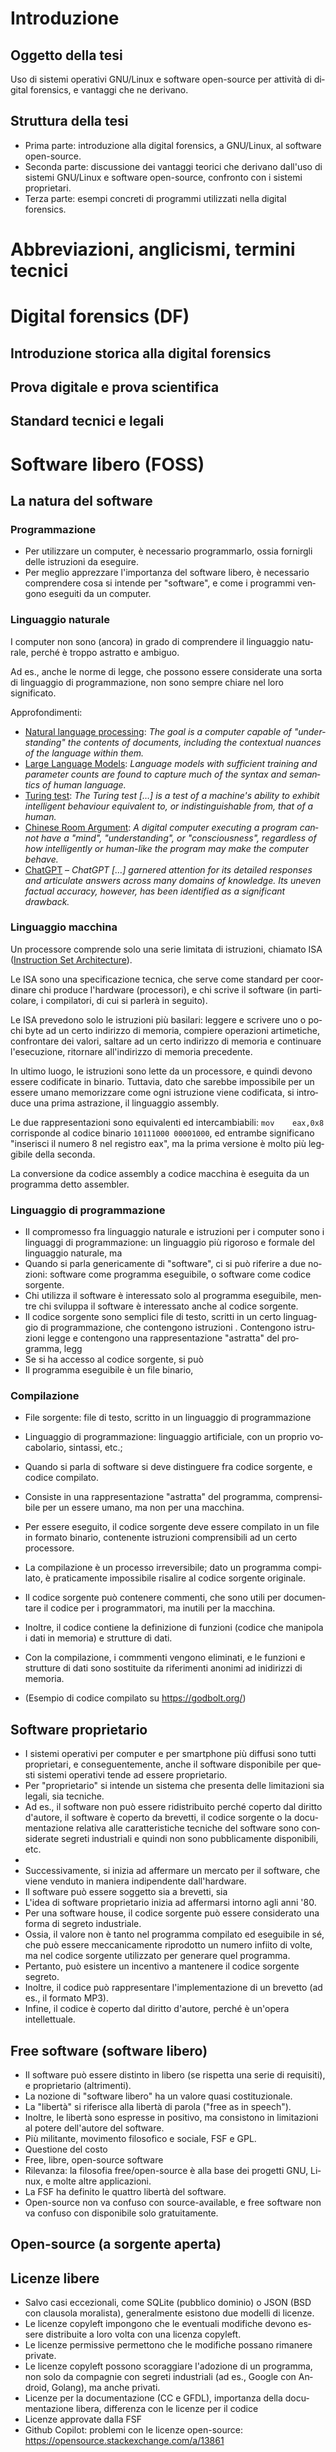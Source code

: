 #+html_head: <link rel="stylesheet" href="./org.css">

#+LANGUAGE: it

* Introduzione
** Oggetto della tesi
Uso di sistemi operativi GNU/Linux e software open-source per attività
di digital forensics, e vantaggi che ne derivano.
** Struttura della tesi
- Prima parte: introduzione alla digital forensics, a GNU/Linux, al
  software open-source.
- Seconda parte: discussione dei vantaggi teorici che derivano
  dall'uso di sistemi GNU/Linux e software open-source, confronto con
  i sistemi proprietari.
- Terza parte: esempi concreti di programmi utilizzati nella digital
  forensics.
* Abbreviazioni, anglicismi, termini tecnici

* Digital forensics (DF)
** Introduzione storica alla digital forensics
** Prova digitale e prova scientifica
** Standard tecnici e legali
* Software libero (FOSS)
** La natura del software
*** Programmazione
- Per utilizzare un computer, è necessario programmarlo, ossia fornirgli delle istruzioni da eseguire.
- Per meglio apprezzare l'importanza del software libero, è necessario comprendere cosa si intende per "software", e come i programmi vengono eseguiti da un computer.
*** Linguaggio naturale
I computer non sono (ancora) in grado di comprendere il linguaggio naturale, perché è troppo astratto e ambiguo.

Ad es., anche le norme di legge, che possono essere considerate una sorta di linguaggio di programmazione, non sono sempre chiare nel loro significato.

Approfondimenti:

- [[https://en.wikipedia.org/wiki/Natural_language_processing][Natural language processing]]: /The goal is a computer capable of "understanding" the contents of documents, including the contextual nuances of the language within them./
- [[https://en.wikipedia.org/wiki/Large_language_model][Large Language Models]]: /Language models with sufficient training and parameter counts are found to capture much of the syntax and semantics of human language./ 
- [[https://en.wikipedia.org/wiki/Turing_test][Turing test]]: /The Turing test [...] is a test of a machine's ability to exhibit intelligent behaviour equivalent to, or indistinguishable from, that of a human./ 
- [[https://en.wikipedia.org/wiki/Chinese_room][Chinese Room Argument]]: /A digital computer executing a program cannot have a "mind", "understanding", or "consciousness", regardless of how intelligently or human-like the program may make the computer behave./
- [[https://en.wikipedia.org/wiki/ChatGPT][ChatGPT]] -- /ChatGPT [...] garnered attention for its detailed responses and articulate answers across many domains of knowledge. Its uneven factual accuracy, however, has been identified as a significant drawback./
*** Linguaggio macchina
Un processore comprende solo una serie limitata di istruzioni, chiamato ISA ([[https://en.wikipedia.org/wiki/Instruction_set_architecture][Instruction Set Architecture]]).

Le ISA sono una specificazione tecnica, che serve come standard per coordinare chi produce l'hardware (processori), e chi scrive il software (in particolare, i compilatori, di cui si parlerà in seguito).

Le ISA prevedono solo le istruzioni più basilari: leggere e scrivere uno o pochi byte ad un certo indirizzo di memoria, compiere operazioni artimetiche, confrontare dei valori, saltare ad un certo indirizzo di memoria e continuare l'esecuzione, ritornare all'indirizzo di memoria precedente.

In ultimo luogo, le istruzioni sono lette da un processore, e quindi devono essere codificate in binario.  Tuttavia, dato che sarebbe impossibile per un essere umano memorizzare come ogni istruzione viene codificata, si introduce una prima astrazione, il linguaggio assembly.

Le due rappresentazioni sono equivalenti ed intercambiabili: =mov    eax,0x8= corrisponde al codice binario =10111000 00001000=, ed entrambe significano "inserisci il numero 8 nel registro eax", ma la prima versione è molto più leggibile della seconda.

La conversione da codice assembly a codice macchina è eseguita da un programma detto assembler.
*** Linguaggio di programmazione
- Il compromesso fra linguaggio naturale e istruzioni per i computer sono i linguaggi di programmazione: un linguaggio più rigoroso e formale del linguaggio naturale, ma
- Quando si parla genericamente di "software", ci si può riferire a due nozioni: software come programma eseguibile, o software come codice sorgente.
- Chi utilizza il software è interessato solo al programma eseguibile, mentre chi sviluppa il software è interessato anche al codice sorgente.
- Il codice sorgente sono semplici file di testo, scritti in un certo
  linguaggio di programmazione, che contengono istruzioni .
  Contengono istruzioni legge e contengono una rappresentazione
  "astratta" del programma, legg
- Se si ha accesso al codice sorgente, si può
- Il programma eseguibile è un file binario,
*** Compilazione
- File sorgente: file di testo, scritto in un linguaggio di
  programmazione
- Linguaggio di programmazione: linguaggio artificiale, con un proprio
  vocabolario, sintassi, etc.;
- Quando si parla di software si deve distinguere fra codice sorgente,
  e codice compilato.

- Consiste in una rappresentazione "astratta" del programma,
  comprensibile per un essere umano, ma non per una macchina.
- Per essere eseguito, il codice sorgente deve essere compilato in un
  file in formato binario, contenente istruzioni comprensibili ad un
  certo processore.
- La compilazione è un processo irreversibile; dato un programma
  compilato, è praticamente impossibile risalire al codice sorgente
  originale.
- Il codice sorgente può contenere commenti, che sono utili per
  documentare il codice per i programmatori, ma inutili per la
  macchina.
- Inoltre, il codice contiene la definizione di funzioni (codice che
  manipola i dati in memoria) e strutture di dati.
- Con la compilazione, i commmenti vengono eliminati, e le funzioni e
  strutture di dati sono sostituite da riferimenti anonimi ad
  inidirizzi di memoria.
- (Esempio di codice compilato su https://godbolt.org/)
** Software proprietario
- I sistemi operativi per computer e per smartphone più diffusi sono
  tutti proprietari, e conseguentemente, anche il software disponibile
  per questi sistemi operativi tende ad essere proprietario.
- Per "proprietario" si intende un sistema che presenta delle
  limitazioni sia legali, sia tecniche.
- Ad es., il software non può essere ridistribuito perché coperto dal
  diritto d'autore, il software è coperto da brevetti, il codice
  sorgente o la documentazione relativa alle caratteristiche tecniche
  del software sono considerate segreti industriali e quindi non sono
  pubblicamente disponibili, etc.
-

- Successivamente, si inizia ad affermare un mercato per il software,
  che viene venduto in maniera indipendente dall'hardware.
- Il software può essere soggetto sia a brevetti, sia
- L'idea di software proprietario inizia ad affermarsi intorno agli
  anni '80.
- Per una software house, il codice sorgente può essere considerato
  una forma di segreto industriale.
- Ossia, il valore non è tanto nel programma compilato ed eseguibile
  in sé, che può essere meccanicamente riprodotto un numero infiito di
  volte, ma nel codice sorgente utilizzato per generare quel
  programma.
- Pertanto, può esistere un incentivo a mantenere il codice sorgente
  segreto.
- Inoltre, il codice può rappresentare l'implementazione di un
  brevetto (ad es., il formato MP3).
- Infine, il codice è coperto dal diritto d'autore, perché è un'opera
  intellettuale.
** Free software (software libero)
- Il software può essere distinto in libero (se rispetta una serie di
  requisiti), e proprietario (altrimenti).
- La nozione di "software libero" ha un valore quasi costituzionale.
- La "libertà" si riferisce alla libertà di parola ("free as in speech").
- Inoltre, le libertà sono espresse in positivo, ma consistono in
  limitazioni al potere dell'autore del software.
- Più militante, movimento filosofico e sociale, FSF e GPL.
- Questione del costo
- Free, libre, open-source software
- Rilevanza: la filosofia free/open-source è alla base dei progetti
  GNU, Linux, e molte altre applicazioni.
- La FSF ha definito le quattro libertà del software.
- Open-source non va confuso con source-available, e free software non
  va confuso con disponibile solo gratuitamente.

# All'opposto del software proprietario si trova il "software libero",
# variamente chiamato come "open-source" , "free software", e "libre
# software".

# A causa della convenzione di Berna, il software, inteso come codice
# sorgente, è automaticamente soggetto al diritto d'autore.

# Il termine "open-source", nella sua accezione più restrittiva di
# "source-available", significa solo che il codice sorgente è
# pubblicamente disponibile, ma l'autore conserva tutti i diritti
# riguardo il suo utilizzo.  È come un libro in una libreria pubblica:
# può essere letto, ma senza l'espresso consenso dell'autore non può
# essere fotocopiato, o usato come base per altre opere.

# Anche il termine "free software" può essere fuorviante, perché in
# inglese "free" significa sia "gratuito", che "libero da vincoli"
# (nel caso specifico, i vincoli legali del diritto d'autore).  Un
# programma gratuito (freeware) può essere non-free se l'autore ne
# vieta la redistribuzione. Il software libero può essere venduto ...
** Open-source (a sorgente aperta)
** Licenze libere
- Salvo casi eccezionali, come SQLite (pubblico dominio) o JSON (BSD
  con clausola moralista), generalmente esistono due modelli di
  licenze.
- Le licenze copyleft impongono che le eventuali modifiche devono
  essere distribuite a loro volta con una licenza copyleft.
- Le licenze permissive permettono che le modifiche possano rimanere
  private.
- Le licenze copyleft possono scoraggiare l'adozione di un programma,
  non solo da compagnie con segreti industriali (ad es., Google con
  Android, Golang), ma anche privati.
- Licenze per la documentazione (CC e GFDL), importanza della
  documentazione libera, differenza con le licenze per il codice
- Licenze approvate dalla FSF
- Github Copilot: problemi con le licenze open-source:
  https://opensource.stackexchange.com/a/13861
** Reverse engineering
- Supponendo che esiste un programma compilato, e non si abbia accesso al
  codice sorgente, si possono usare le tecniche di reverse engineering.
- La reverse engineering è stata dichiarata un'applicazione della
  dottrina del fair use nella giurisprudenza statunitense.
- Consiste nell'operazione opposta alla compilazione, la
  decompilazione, e studio
- In alcuni casi, è possibile ricostruire un codice sorgente che, se
  compilato, produce una copia esatta del programma originale.
- L'analisi del codice è complicata dai compilatori moderni (che
  tendono ad introdurre numerose ottimizzazioni), e gli strumenti che
  ostacolano la reverse engineering.

* GNU/Linux
** Introduzione
** Unix
- Unix inizia ad essere sviluppato negli anni '70.
- La prima versione era in codice assembler per la macchina su cui era
  stato sviluppato.
- Successivamente, viene riscritto nel linguaggio di programmazione C.
- Questo permette di eseguire Unix su qualsiasi macchina per cui
  esistesse un compilatore C.
- Le prime versioni di Unix costituivano un progetto di ricerca, ed il
  codice veniva liberamente diffuso.
- Successivamente Unix diventa un sistema proprietario e a sorgente
  chiuso.
- Attualmente esistono numerose varianti di Unix, tra cui AIX (IBM),
  HP-UX (HP), OS X e macOS (Apple), ed i vari BSD (FreeBSD, OpenBSD
  e NetBSD).
- Filosofia Unix: tanti programmi specializzati (do one thing and do
  it well), testo e interfacce testuali (text is a universal
  interface, pipes), da ingegneri per ingegneri (manpages).
** GNU
- Il progetto GNU nasce come una reimplementazione libera e non
  proprietaria dei programmi Unix (Stallman, /Initial Announcement/).
- I programmi GNU sono generalmente compatibili con le rispettive
  versioni su Unix e BSD.
- Talvolta introducono funzioni aggiuntive (ad es., longopts,
  bashisms), o si comportano in maniera diversa.
- GNU info al posto di POSIX man

GNU è alla base di quasi tutte le distribuzioni Linux, ed offre una
serie di componenti essenziali: la libreria C, una shell (programma
per eseguire altri programmi), editor di testo, compilatore, programmi
per la manipolazione dei file, etc.

Alcune distribuzioni Linux non usano componenti GNU, e altri
componenti essenziali delle distribuzioni Linux (come il programma di
init, il sistema a finestre, gli ambienti desktop, etc) non fanno
parte di GNU.

Il progetto GNU aveva iniziato a sviluppare un loro kernel (Hurd), ma
sucessivamente adottano Linux.
** Linux
Linux è un kernel, il programma che permette al software di comunicare
con l'harware.

Allo stesso modo di GNU, Linux non discende direttamente da Unix, ma
si ispira ad esso.

Più precisamente, si ispira a Minix (Torvalds, /Notes for linux/), che
a sua volta era una reimplementazione libera di Unix, creata a fini
educativi (Tanenbaum, /Unix clone/).

Allo stesso modo di GNU, Linux è sempre stato open-source fin dalla
prima versione.

Tuttavia, per cercare di avere il maggior supporto hardware possibile,
include al suo interno del firmware proprietario, a sorgente chiuso, e
non ispezionabile.

Esistono versioni del kernel dette "libre", che contengono soltanto
codice libero.
** Gestore dei pacchetti
- Su Windows il software è distribuito in maniera "decentralizzata".
- Per insatllare un programma si deve visitare il sito dello sviluppatore.
- Invece, su Linux il software è distirbuito in maniera "centralizzata".
- Esiste una sola versione di Windows, ma molte distribuzioni Linux,
  ognuna con le sue peculiarità.
- Ad es., il sistema di init (SystemD, OpenRC, etc.), la libreria C
  (glibc o musl), l'organizzazione del filesystem (Linux Standard
  Base, XDG Base Directory, etc.), le impostazioni di default (PATH),
  etc.
# Ad es., ogni distribuzione ha un c.d. init system (sistema di
# inizializzazione), il primo processo che viene avviato dopo
# l'accensione del sistema, ed è responsabile per l'avvio di altri
# processi.
#
# Esistono tre principali sistemi di init: SystemD, OpenRC, e Runit, #
# e ciascuno di essi usa file diversi, in posizioni diverse, e con #
# contenuti diversi, per avviare un processo.
- Sarebbe irragionevole chiedere ad ogni sviluppatore di supportare
  ogni singola distribuzione in esistenza.
- Piuttosto, l'onere di adattare il software alle particolarità della
  singola distribuzione cade sullo stesso sviluppatore della
  distribuzione, dato che si trova nella migliore posizione per farlo.
- Segue che chi sviluppi la distribuzione prepari anche un archivio
  contenente il software già adattato per la distribuzione (c.d. pacchetti), ed un
  programma che automatizza l'installazione del software da questo
  archivio (gestore dei pacchetti).
- Esiste uno stretto legame fra la distribuzione, il suo gestore
  dei pacchetti, ed i pacchetti ufficiali per quella distribuzione.
** Distribuzioni fixed-point e distribuzioni rolling
- Dependency hell, versioni delle librerie
- Il modello fixed point (Debian/Ubuntu/Kali Linux) è maggiormente riproducibile
  (i pacchetti non cambiano fino al rilascio di una nuova versione del
  sistema), ma i pacchetti non includono le ultime versioni.
- Il modello rolling (Arch Linux) è meno riproducibile (i pacchetti obsoleti sono
  rimossi dall'archivio della distribuzione, dato che il sistema va
  aggiornato in continuazione), ma i pacchetti sono sempre all'ultima
  versione disponibile.
- Un sistema rolling può essere riprodotto facendo una copia di
  backup, o dei singoli pacchetti installati, o dell'intero sistema.
- Esistono sistemi sviluppati appositamente per essere perfettamente
  riproducibili (Nix, GNU Guix), che tengono traccia dell'esatta
  versione di ogni pacchetto installata in un c.d. lockfile.
# *** Modello fixed point
# - Gli sviluppatori c.d. upstream (a monte) delle distribuzioni
#   aggiornano in continuazione il loro software.
# - Gli sviluppatori delle distribuzioni possono seguire due modelli per
#   aggiornare i pacchetti che offrono.
# - Il modello fixed-point (lett. punto fisso) prevede che
#   periodicamente vengano rilasciate nuove versioni della
#   distribuzione, che fanno riferimento a versioni ben precise di ogni
#   pacchetto che può essere installato.
# - Ad es., Debian 10 (versione precedente) installava il gestore di
#   pacchetti APT alla versione 1.8.2, mentre Debian 11 (versione
#   attuale) installa la versione 2.2.4, e Debian 12 (ancora non
#   rilasciato) installerà la versione 2.6.0.
# - Il vantaggio è la stabilità, nel senso di prevedibilità.
# - Nel periodo precedente al rilascio di una nuova versione della
#   distribuzione, le versioni del pacchetto che possono essere
#   installate, e quindi, il suo comportamento, rimangono costanti.
# - Lo svantaggio è che più tempo passa, e più i pacchetti offerti
#   diventano "obsoleti" rispetto alla versione offerta dagli
#   sviluppatori, che potrebbe includere funzionalità nuove e correzioni
#   di bug significativi ("stabile" non significa "privo di bug").
# - Pertanto, il modello stabile porta a sistemi riproducibili, ma che potrebbero difettare
# *** Modello rolling
# - Il modello rolling (lett. rotolante, nel senso metaforico di non
#   fermarsi) risolve il problema dell'obsolecenza eliminando l'idea di
#   una "versione fissa".
# - Piuttosto, appena un pacchetto è aggiornato upstream, viene
#   aggiornato anche negli archivi della distribuzione, e gli aggiornamenti
** Pacchetti binari e pacchetti sorgente
- Generalmente le distribuzioni offrono
* Vantaggi dell'uso di FOSS per la DF
** Costi ed efficienza
- Diritto alla difesa: costo nullo
- ZFS, file system specializzati per la conservazione dei dati
** Stabilità: meno bug rispetto agli strumenti proprietari
- Software sviluppato da "volontari" non è intrinsecamente meno
  stabile di software sviluppato da professionisti, passione
  vs. lavoro, software open-source è sviluppato anche da
  professionisti (Red Hat contribuisce al kernel Linux, GNOME).
- Le patch sono revisionate (ma scandalo del kernel Linux che ha accettato patch insicure, paranoia degli sviluppatori OpenBSD che non implementano BT e hyperthreading).
- Studio sulla minore quantità di bug rispetto agli strumenti
  proprietari.
** Trasparenza: 
- Possibilità di analisi del codice sorgente, maggiore affidabilità rispetto alla "scatola nera" del codice proprietario compilato/offuscato
- PA come "casa di vetro"
- Discussione pubblica di bug, mailing list, test e CI/CD.
- Tutti possono leggere il codice, usare strumenti di analisi/QA, e
  contribuire a rendere il codice più sicuro.
- Tutti possono contribuire alla documentazione del codice.
** Riproducibilità: dell'ambiente e strumenti di analisi
- Creazione di un'immagine del sistema usato per l'analisi, permessa
  dalle licenze.
- Creare un'immagine di Windows potrebbe creare problemi di copyright,
  Windows non funziona correttamente e disattiva la licenza se cambia
  l'hardware.
- Reproducible builds, version locking.
- Codice sorgente e future-proofing (architettura hardware diversa (da
  x86 ad ARM, o un sistema operativo diverso, da DOS a Windows), il
  programa può essere ricompilato da sorgente e continuare a
  funzionare, mentre invece con un programma proprietario si devono
  trovare emulatori o hardware apposito).
** Privacy e sicurezza
- Windows raccoglie numerosi dati, video Youtube se Windows sia spyware.
- Ungoogled Chromium, fork di OSS che non rispetta la privacy.
** GNU/Linux
- Applicazioni utili per la DF (hashing, ricerca di stringhe) sono già
  preinstallate, oppure facilmente installabili.
- Problema di doversi fidare di chi prepara i pacchetti, ma lo stesso
  problema esiste con Windows.
- Tutto viene considerato un file, anche i dischi (/dev/sdX), e quindi
  operazioni come la clonazione, ricerca di stringhe, etc. possono
  essere eseguite direttamente.
- Shell script per eliminare operazioni ripetitive, SSH per accedere a
  sistemi da remoto, etc.
- Uso di Git per la gestione di casi: catena di custodia con firme
  digitali, log delle operazioni compiute.
** Svantaggi di GNU/Linux
Per il mondo enterprise (ad es., incident response) non interessa se gli strumenti sono open-source o meno, la cosa più importante è che funzionino.

Supporto hardware mancante: probabilmente dovuto alla scarsa quota di
mercato, o al timore della cultura hacker (PS3 rimuove il sistema
Linux per evitare homebrew), reverse-engineering (Nouveau, NTFS-3G).

Il costo degli strumenti enterprise è giustificato dal loro supporto dedicato

Supporto software: NTFS, ma il problema si pone anche con il software
closed-source

Le varie distro sono una specie di "Wild West", e gli standard
esistenti (LSB, XDG, etc.) non vengono sempre adottati; i sistemi BSD
sono molto più coesivi (cf. BSD).

Molti programmi non hanno un' interfaccia grafica, od il loro uso non
è intuitivo, e richiede la lettura di manuali di riferimento.

Tuttavia, si possono sviluppare GUI, molti programmi con
un'interfaccia grafica non sono particolarmente intuitivi o
auto-esplicativi (discoverable) e richiedono la lettura di un manuale
per essere utilizzati, le interfacce testuali sono universali e
/scriptable/.
* Utilizzazione pratica
** GNU dd -- acquisizione di dischi
** Volatility -- analisi della RAM
** Autopsy -- analisi di un disco
** Wireshark -- analisi del traffico di rete
** TBD -- documentazione operazioni, report interattivo
- Ricercare se sia possibile/utile utilizzare Jupyter Notebooks o Org
  Babel per generare un report interattivo
- Org e Git per documentare le operazioni mano a mano che vengono
  compiute, con firma digitale
